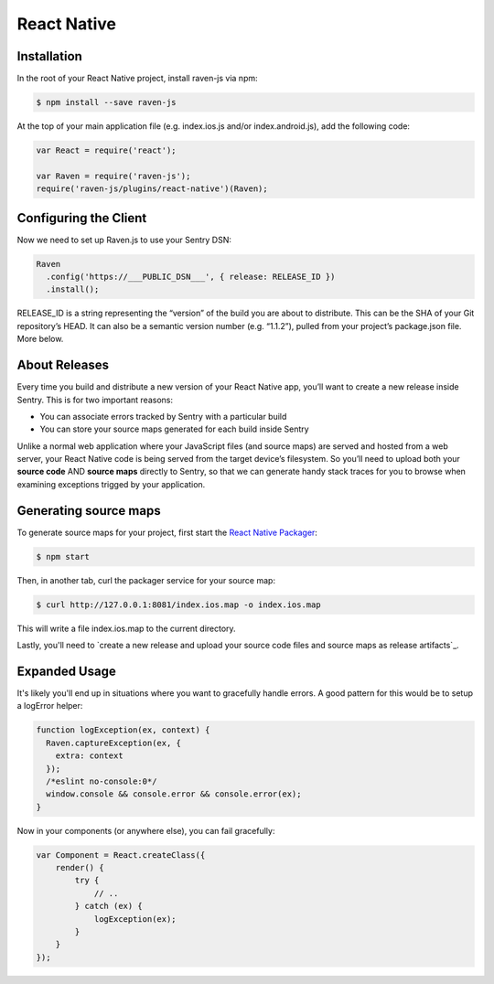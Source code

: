 React Native
============

Installation
------------

In the root of your React Native project, install raven-js via npm:

.. sourcecode:: bash

    $ npm install --save raven-js

At the top of your main application file (e.g. index.ios.js and/or index.android.js), add the following code:

.. sourcecode:: javascript

    var React = require('react');

    var Raven = require('raven-js');
    require('raven-js/plugins/react-native')(Raven);

Configuring the Client
----------------------

Now we need to set up Raven.js to use your Sentry DSN:

.. code-block:: javascript

    Raven
      .config('https://___PUBLIC_DSN___', { release: RELEASE_ID })
      .install();

RELEASE_ID is a string representing the “version” of the build you are about to distribute. This can be the SHA of your Git repository’s HEAD. It can also be a semantic version number (e.g. “1.1.2”), pulled from your project’s package.json file. More below.

About Releases
--------------

Every time you build and distribute a new version of your React Native app, you’ll want to create a new release inside Sentry.  This is for two important reasons:

- You can associate errors tracked by Sentry with a particular build
- You can store your source maps generated for each build inside Sentry

Unlike a normal web application where your JavaScript files (and source maps) are served and hosted from a web server, your React Native code is being served from the target device’s filesystem. So you’ll need to upload both your **source code** AND **source maps** directly to Sentry, so that we can generate handy stack traces for you to browse when examining exceptions trigged by your application.


Generating source maps
-----------------------

To generate source maps for your project, first start the `React Native Packager`_:

.. _React Native Packager: https://github.com/facebook/react-native/tree/master/packager#react-native-packager

.. code-block:: bash

    $ npm start

Then, in another tab, curl the packager service for your source map:

.. code-block:: bash

    $ curl http://127.0.0.1:8081/index.ios.map -o index.ios.map

This will write a file index.ios.map to the current directory.

Lastly, you'll need to `create a new release and upload your source code files and source maps as release artifacts`_.

.. _create a new release and upload your source map as a release artifact: https://docs.getsentry.com/hosted/clients/javascript/sourcemaps/#uploading-source-maps-to-sentry

Expanded Usage
--------------

It's likely you'll end up in situations where you want to gracefully
handle errors. A good pattern for this would be to setup a logError helper:

.. code-block:: javascript

    function logException(ex, context) {
      Raven.captureException(ex, {
        extra: context
      });
      /*eslint no-console:0*/
      window.console && console.error && console.error(ex);
    }

Now in your components (or anywhere else), you can fail gracefully:

.. code-block:: javascript

    var Component = React.createClass({
        render() {
            try {
                // ..
            } catch (ex) {
                logException(ex);
            }
        }
    });
